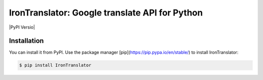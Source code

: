 ===============================================================
IronTranslator: Google translate API for Python
===============================================================

|PyPI Versio|

----------
Installation
----------
You can install it from PyPI. Use the package manager [pip](https://pip.pypa.io/en/stable/) to install 
IronTranslator:

.. sourcecode:: bash

   $ pip install IronTranslator

..
